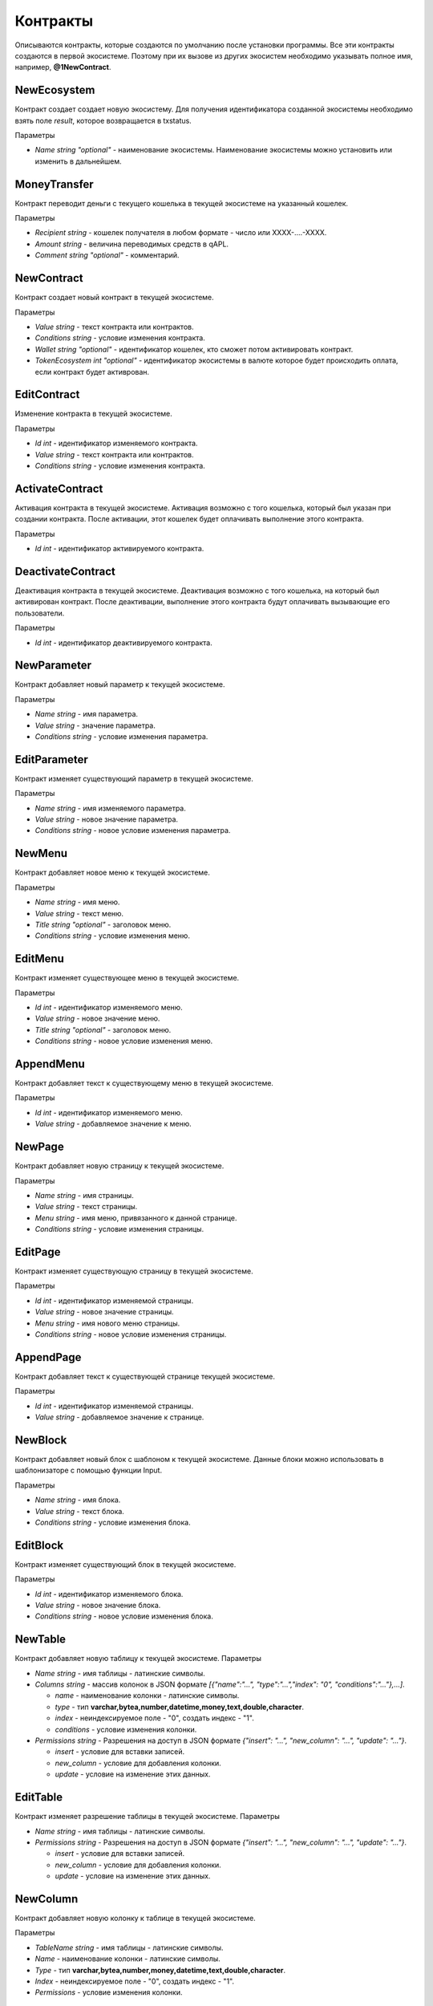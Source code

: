************************************************
Контракты
************************************************

Описываются контракты, которые создаются по умолчанию после установки программы. Все эти контракты создаются в первой экосистеме. Поэтому при их вызове из других экосистем необходимо указывать полное имя, например, **@1NewContract**.

NewEcosystem
==============================
Контракт создает создает новую экосистему. Для получения идентификатора созданной экосистемы необходимо взять поле *result*, которое возвращается в txstatus. 

Параметры
   
* *Name string "optional"* - наименование экосистемы. Наименование экосистемы можно установить или изменить в дальнейшем.

MoneyTransfer
==============================
Контракт переводит деньги с текущего кошелька в текущей экосистеме на указанный кошелек.

Параметры

* *Recipient string* - кошелек получателя в любом формате - число или XXXX-....-XXXX.
* *Amount    string* - величина переводимых средств в qAPL.
* *Comment   string "optional"* - комментарий.

NewContract
==============================
Контракт создает новый контракт в текущей экосистеме.

Параметры

* *Value string* - текст контракта или контрактов.
* *Conditions string* - условие изменения контракта.
* *Wallet string "optional"* - идентификатор кошелек, кто сможет потом активировать контракт.
* *TokenEcosystem int "optional"* - идентификатор экосистемы в валюте которое будет происходить оплата, если контракт будет активрован.

EditContract
==============================
Изменение контракта в текущей экосистеме.

Параметры
      
* *Id int* - идентификатор изменяемого контракта.
* *Value string* - текст контракта или контрактов.
* *Conditions string* - условие изменения контракта.

ActivateContract
==============================
Активация контракта в текущей экосистеме. Активация возможно с того кошелька, который был указан при создании контракта. После активации, этот кошелек будет оплачивать выполнение этого контракта.

Параметры
      
* *Id int* - идентификатор активируемого контракта.

DeactivateContract
==============================
Деактивация контракта в текущей экосистеме. Деактивация возможно с того кошелька, на который был активирован контракт. После деактивации, выполнение этого контракта будут оплачивать вызывающие его пользователи.

Параметры
      
* *Id int* - идентификатор деактивируемого контракта.

NewParameter
==============================
Контракт добавляет новый параметр к текущей экосистеме.

Параметры

* *Name string* - имя параметра.
* *Value string* - значение параметра.
* *Conditions string* - условие изменения параметра.

EditParameter
==============================
Контракт изменяет существующий параметр в текущей экосистеме.

Параметры

* *Name string* - имя изменяемого параметра.
* *Value string* - новое значение параметра.
* *Conditions string* - новое условие изменения параметра.

NewMenu
==============================
Контракт добавляет новое меню к текущей экосистеме.

Параметры

* *Name string* - имя меню.
* *Value string* - текст меню.
* *Title string "optional"* - заголовок меню.
* *Conditions string* - условие изменения меню.

EditMenu
==============================
Контракт изменяет существующее меню в текущей экосистеме.

Параметры

* *Id int* - идентификатор изменяемого меню.
* *Value string* - новое значение меню.
* *Title string "optional"* - заголовок меню.
* *Conditions string* - новое условие изменения меню.

AppendMenu
==============================
Контракт добавляет текст к существующему меню в текущей экосистеме.

Параметры

* *Id int* - идентификатор изменяемого меню.
* *Value string* - добавляемое значение к меню.

NewPage
==============================
Контракт добавляет новую страницу к текущей экосистеме.

Параметры

* *Name string* - имя страницы.
* *Value string* - текст страницы.
* *Menu string* - имя меню, привязанного к данной странице.
* *Conditions string* - условие изменения страницы.

EditPage
==============================
Контракт изменяет существующую страницу в текущей экосистеме.

Параметры

* *Id int* - идентификатор изменяемой страницы.
* *Value string* - новое значение страницы.
* *Menu string* - имя нового меню страницы.
* *Conditions string* - новое условие изменения страницы.

AppendPage
==============================
Контракт добавляет текст к существующей странице текущей экосистеме.

Параметры

* *Id int* - идентификатор изменяемой страницы.
* *Value string* - добавляемое значение к странице.

NewBlock
==============================
Контракт добавляет новый блок с шаблоном к текущей экосистеме. Данные блоки можно использовать в шаблонизаторе с помощью функции Input.

Параметры

* *Name string* - имя блока.
* *Value string* - текст блока.
* *Conditions string* - условие изменения блока.

EditBlock
==============================
Контракт изменяет существующий блок в текущей экосистеме.

Параметры

* *Id int* - идентификатор изменяемого блока.
* *Value string* - новое значение блока.
* *Conditions string* - новое условие изменения блока.

NewTable
==============================
Контракт добавляет новую таблицу к текущей экосистеме. 
Параметры

* *Name string* - имя таблицы - латинские символы. 
* *Columns string* - массив колонок в JSON формате *[{"name":"...", "type":"...","index": "0", "conditions":"..."},...]*.

  * *name* - наименование колонки - латинские символы.
  * *type* - тип **varchar,bytea,number,datetime,money,text,double,character**.
  * *index* - неиндексируемое поле  - "0", создать индекс - "1".
  * *conditions* - условие изменения колонки.

* *Permissions string* - Разрешения на доступ в JSON формате *{"insert": "...", "new_column": "...", "update": "..."}*.

  * *insert* - условие для вставки записей.
  * *new_column* - условие для добавления колонки.
  * *update* - условие на изменение этих данных.
   

EditTable
==============================
Контракт изменяет разрешение таблицы в текущей экосистеме. 
Параметры

* *Name string* - имя таблицы - латинские символы. 
* *Permissions string* - Разрешения на доступ в JSON формате *{"insert": "...", "new_column": "...", "update": "..."}*.

  * *insert* - условие для вставки записей.
  * *new_column* - условие для добавления колонки.
  * *update* - условие на изменение этих данных.
   
NewColumn
==============================
Контракт добавляет новую колонку к таблице в текущей экосистеме. 

Параметры

* *TableName string* - имя таблицы - латинские символы. 
* *Name* - наименование колонки - латинские символы.
* *Type* - тип **varchar,bytea,number,money,datetime,text,double,character**.
* *Index* - неиндексируемое поле  - "0", создать индекс - "1".
* *Permissions* - условие изменения колонки.

EditColumn
==============================
Контракт меняет разрешение на изменения у колонки в таблице в текущей экосистеме. 

Параметры

* *TableName string* - имя таблицы - латинские символы. 
* *Name* - наименование колонки - латинские символы.
* *Permissions* - условие изменения колонки.

NewLang
==============================
Контракт добавляет языковые ресурсы в текущей экосистеме. Права на добавление определяются в параметре *changing_language* s настройках экосистемы. 

Параметры

* *Name string* - имя языкового ресурса - латинские символы. 
* *Trans* - языковые ресурсы в виде строки в JSON формате c ключами с двухсимвольными кодировками языков и с переводом в качестве значения. Например: **{"en": "English text", "ru": "Английский текст"}**.

EditLang
==============================
Контракт обновляет языковой ресурс в текущей экосистеме. Права на обновление определяются в параметре *changing_language* s настройках экосистемы. 

Параметры

* *Name string* - имя языкового ресурса - латинские символы. 
* *Trans* - языковые ресурсы в виде строки в JSON формате c ключами с двухсимвольными кодировками языков и с переводом в качестве значения. Например: **{"en": "English text", "ru": "Английский текст"}**.

NewSign
==============================
Контракт добавляет подпись для контрактов в текущей экосистеме.

Параметры

* *Name string* - имя контракта, который будет использовать дополнительную подпись. 
* *Value string* - описание параметров в виде JSON строки. 
    
  * *title* - Текст сообщения
  * *params* - массив параметров, которые показываются пользователю, где **name** - имя поля, **text** - описание поараметра.
    
* *Conditions string* - условие изменения записи.

Пример значения *Value*

**{"title": "Would you like to sign?", "params":[{"name": "Receipient", "text": "Wallet"},{"name": "Amount", "text": "Amount(EGS)"}]}**

EditSign
==============================
Контракт обновляет подпись для контрактов в текущей экосистеме. 

Параметры

* *Id int* - идентификатор изменяемой подписи.
* *Value string* - новое значение параметров.
* *Conditions string* - новое условие изменения параметров подписи.
